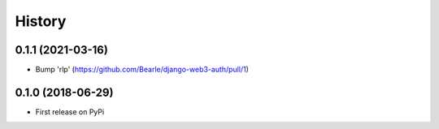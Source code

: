 .. :changelog:

History
-------

0.1.1 (2021-03-16)
++++++++++++++++++

* Bump 'rlp' (https://github.com/Bearle/django-web3-auth/pull/1)

0.1.0 (2018-06-29)
++++++++++++++++++

* First release on PyPi

